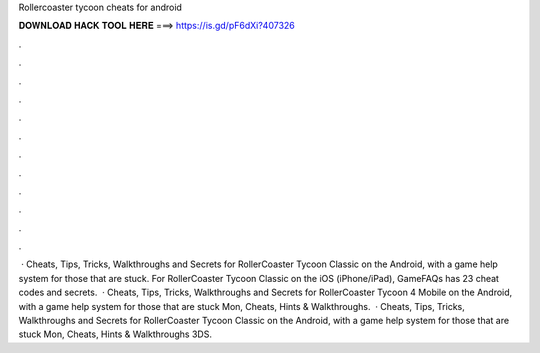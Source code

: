 Rollercoaster tycoon cheats for android

𝐃𝐎𝐖𝐍𝐋𝐎𝐀𝐃 𝐇𝐀𝐂𝐊 𝐓𝐎𝐎𝐋 𝐇𝐄𝐑𝐄 ===> https://is.gd/pF6dXi?407326

.

.

.

.

.

.

.

.

.

.

.

.

 · Cheats, Tips, Tricks, Walkthroughs and Secrets for RollerCoaster Tycoon Classic on the Android, with a game help system for those that are stuck. For RollerCoaster Tycoon Classic on the iOS (iPhone/iPad), GameFAQs has 23 cheat codes and secrets.  · Cheats, Tips, Tricks, Walkthroughs and Secrets for RollerCoaster Tycoon 4 Mobile on the Android, with a game help system for those that are stuck Mon, Cheats, Hints & Walkthroughs.  · Cheats, Tips, Tricks, Walkthroughs and Secrets for RollerCoaster Tycoon Classic on the Android, with a game help system for those that are stuck Mon, Cheats, Hints & Walkthroughs 3DS.